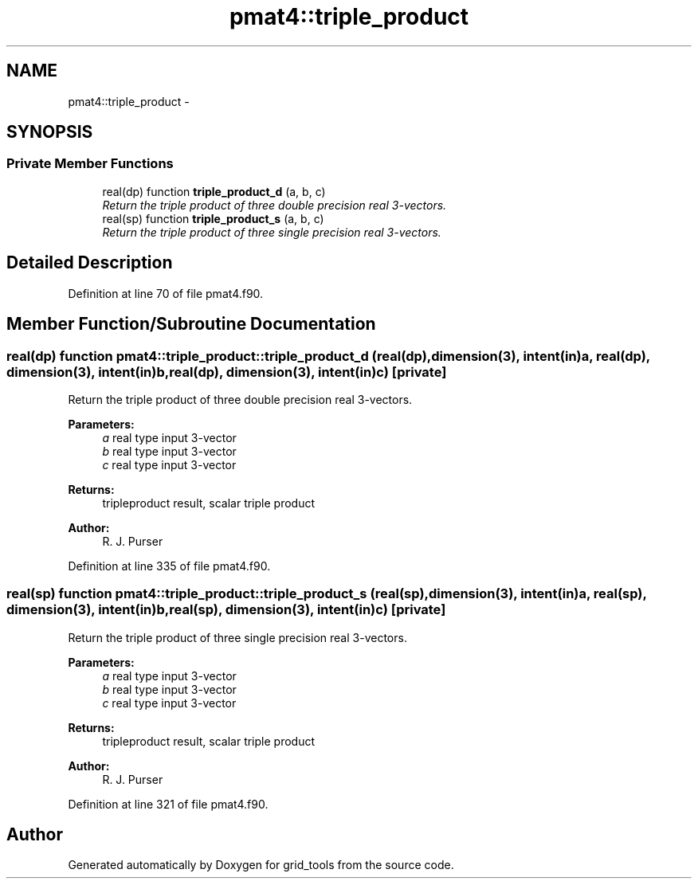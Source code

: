 .TH "pmat4::triple_product" 3 "Fri Oct 22 2021" "Version 1.6.0" "grid_tools" \" -*- nroff -*-
.ad l
.nh
.SH NAME
pmat4::triple_product \- 
.SH SYNOPSIS
.br
.PP
.SS "Private Member Functions"

.in +1c
.ti -1c
.RI "real(dp) function \fBtriple_product_d\fP (a, b, c)"
.br
.RI "\fIReturn the triple product of three double precision real 3-vectors\&. \fP"
.ti -1c
.RI "real(sp) function \fBtriple_product_s\fP (a, b, c)"
.br
.RI "\fIReturn the triple product of three single precision real 3-vectors\&. \fP"
.in -1c
.SH "Detailed Description"
.PP 
Definition at line 70 of file pmat4\&.f90\&.
.SH "Member Function/Subroutine Documentation"
.PP 
.SS "real(dp) function pmat4::triple_product::triple_product_d (real(dp), dimension(3), intent(in)a, real(dp), dimension(3), intent(in)b, real(dp), dimension(3), intent(in)c)\fC [private]\fP"

.PP
Return the triple product of three double precision real 3-vectors\&. 
.PP
\fBParameters:\fP
.RS 4
\fIa\fP real type input 3-vector 
.br
\fIb\fP real type input 3-vector 
.br
\fIc\fP real type input 3-vector 
.RE
.PP
\fBReturns:\fP
.RS 4
tripleproduct result, scalar triple product 
.RE
.PP
\fBAuthor:\fP
.RS 4
R\&. J\&. Purser 
.RE
.PP

.PP
Definition at line 335 of file pmat4\&.f90\&.
.SS "real(sp) function pmat4::triple_product::triple_product_s (real(sp), dimension(3), intent(in)a, real(sp), dimension(3), intent(in)b, real(sp), dimension(3), intent(in)c)\fC [private]\fP"

.PP
Return the triple product of three single precision real 3-vectors\&. 
.PP
\fBParameters:\fP
.RS 4
\fIa\fP real type input 3-vector 
.br
\fIb\fP real type input 3-vector 
.br
\fIc\fP real type input 3-vector 
.RE
.PP
\fBReturns:\fP
.RS 4
tripleproduct result, scalar triple product 
.RE
.PP
\fBAuthor:\fP
.RS 4
R\&. J\&. Purser 
.RE
.PP

.PP
Definition at line 321 of file pmat4\&.f90\&.

.SH "Author"
.PP 
Generated automatically by Doxygen for grid_tools from the source code\&.
